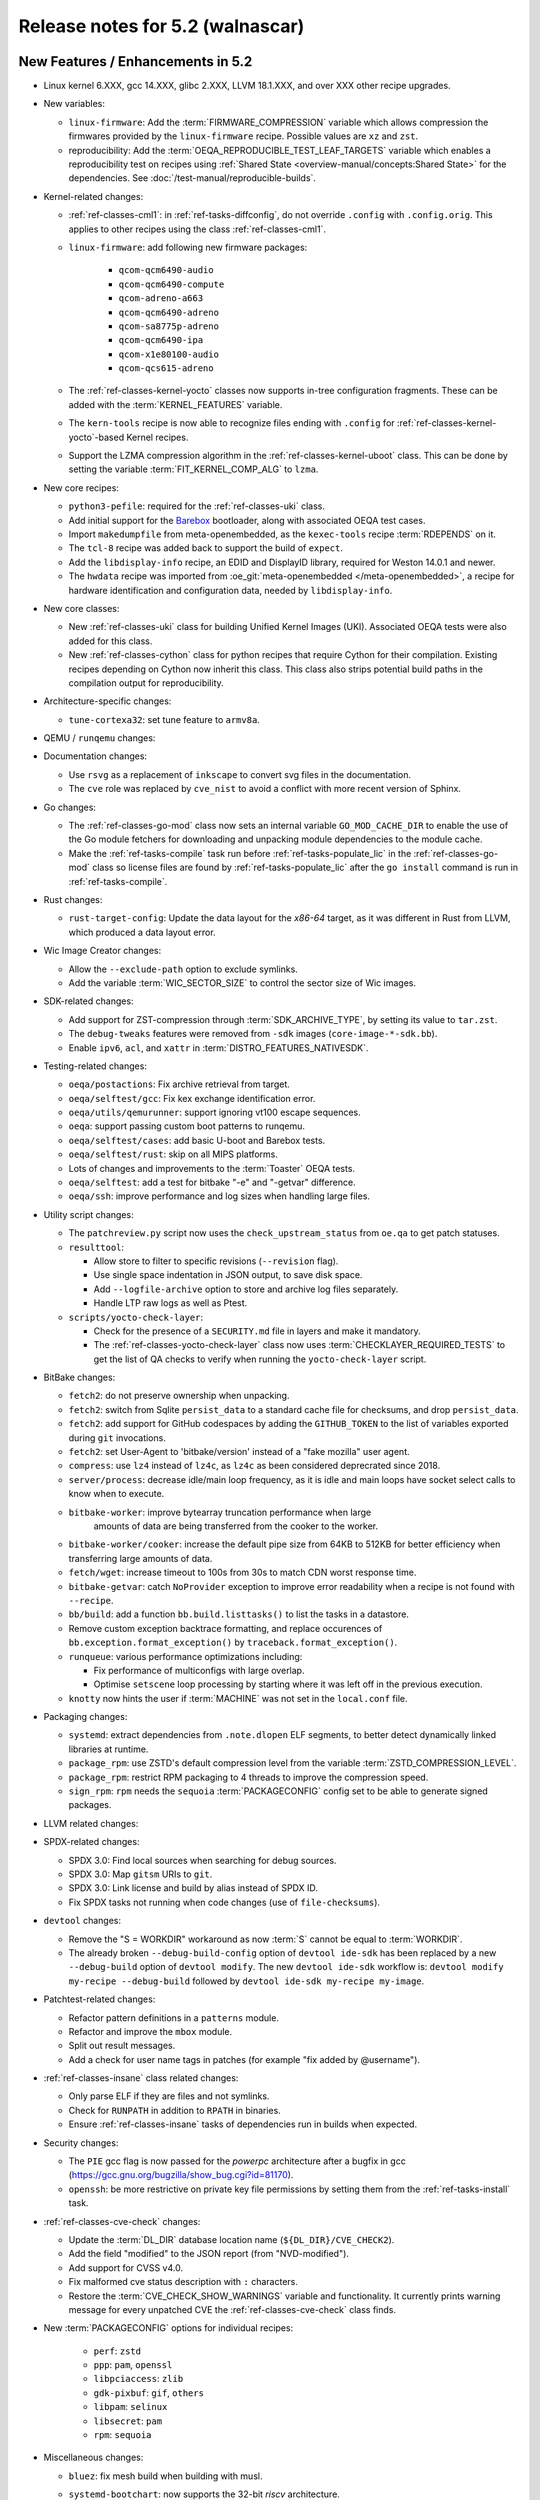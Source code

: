 .. SPDX-License-Identifier: CC-BY-SA-2.0-UK

.. |yocto-codename| replace:: walnascar
.. |yocto-ver| replace:: 5.2

Release notes for |yocto-ver| (|yocto-codename|)
------------------------------------------------

New Features / Enhancements in |yocto-ver|
~~~~~~~~~~~~~~~~~~~~~~~~~~~~~~~~~~~~~~~~~~

-  Linux kernel 6.XXX, gcc 14.XXX, glibc 2.XXX, LLVM 18.1.XXX, and over XXX other
   recipe upgrades.

-  New variables:

   -  ``linux-firmware``: Add the :term:`FIRMWARE_COMPRESSION` variable which
      allows compression the firmwares provided by the ``linux-firmware`` recipe.
      Possible values are ``xz`` and ``zst``.
   -  reproducibility: Add the :term:`OEQA_REPRODUCIBLE_TEST_LEAF_TARGETS`
      variable which enables a reproducibility test on recipes using
      :ref:`Shared State <overview-manual/concepts:Shared State>` for the
      dependencies. See :doc:`/test-manual/reproducible-builds`.

-  Kernel-related changes:

   -  :ref:`ref-classes-cml1`: in :ref:`ref-tasks-diffconfig`, do not override
      ``.config`` with ``.config.orig``. This applies to other recipes using the
      class :ref:`ref-classes-cml1`.

   -  ``linux-firmware``: add following new firmware packages:

       -  ``qcom-qcm6490-audio``
       -  ``qcom-qcm6490-compute``
       -  ``qcom-adreno-a663``
       -  ``qcom-qcm6490-adreno``
       -  ``qcom-sa8775p-adreno``
       -  ``qcom-qcm6490-ipa``
       -  ``qcom-x1e80100-audio``
       -  ``qcom-qcs615-adreno``

   -  The :ref:`ref-classes-kernel-yocto` classes now supports in-tree
      configuration fragments. These can be added with the
      :term:`KERNEL_FEATURES` variable.

   -  The ``kern-tools`` recipe is now able to recognize files ending with
      ``.config`` for :ref:`ref-classes-kernel-yocto`-based Kernel recipes.

   -  Support the LZMA compression algorithm in the
      :ref:`ref-classes-kernel-uboot` class. This can be done by setting the
      variable :term:`FIT_KERNEL_COMP_ALG` to ``lzma``.

-  New core recipes:

   -  ``python3-pefile``: required for the :ref:`ref-classes-uki` class.

   -  Add initial support for the `Barebox <https://www.barebox.org>`__
      bootloader, along with associated OEQA test cases.

   -  Import ``makedumpfile`` from meta-openembedded, as the ``kexec-tools``
      recipe :term:`RDEPENDS` on it.

   -  The ``tcl-8`` recipe was added back to support the build of ``expect``.

   -  Add the ``libdisplay-info`` recipe, an EDID and DisplayID library,
      required for Weston 14.0.1 and newer.

   -  The ``hwdata`` recipe was imported from :oe_git:`meta-openembedded
      </meta-openembedded>`, a recipe for hardware identification and
      configuration data, needed by ``libdisplay-info``.

-  New core classes:

   -  New :ref:`ref-classes-uki` class for building Unified Kernel Images (UKI).
      Associated OEQA tests were also added for this class.

   -  New :ref:`ref-classes-cython` class for python recipes that require Cython
      for their compilation. Existing recipes depending on Cython now inherit
      this class. This class also strips potential build paths in the compilation
      output for reproducibility.

-  Architecture-specific changes:

   -  ``tune-cortexa32``: set tune feature to ``armv8a``.

-  QEMU / ``runqemu`` changes:

-  Documentation changes:

   -  Use ``rsvg`` as a replacement of ``inkscape`` to convert svg files in the
      documentation.

   -  The ``cve`` role was replaced by ``cve_nist`` to avoid a conflict with
      more recent version of Sphinx.

-  Go changes:

   -  The :ref:`ref-classes-go-mod` class now sets an internal variable
      ``GO_MOD_CACHE_DIR`` to enable the use of the Go module fetchers for
      downloading and unpacking module dependencies to the module cache.

   -  Make the :ref:`ref-tasks-compile` task run before
      :ref:`ref-tasks-populate_lic` in the :ref:`ref-classes-go-mod` class so
      license files are found by :ref:`ref-tasks-populate_lic` after the ``go
      install`` command is run in :ref:`ref-tasks-compile`.

-  Rust changes:

   -  ``rust-target-config``: Update the data layout for the *x86-64* target, as
      it was different in Rust from LLVM, which produced a data layout error.

-  Wic Image Creator changes:

   -  Allow the ``--exclude-path`` option to exclude symlinks.

   -  Add the variable :term:`WIC_SECTOR_SIZE` to control the sector size of Wic
      images.

-  SDK-related changes:

   -  Add support for ZST-compression through :term:`SDK_ARCHIVE_TYPE`, by
      setting its value to ``tar.zst``.

   -  The ``debug-tweaks`` features were removed from ``-sdk`` images
      (``core-image-*-sdk.bb``).

   -  Enable ``ipv6``, ``acl``, and ``xattr`` in :term:`DISTRO_FEATURES_NATIVESDK`.

-  Testing-related changes:

   -  ``oeqa/postactions``: Fix archive retrieval from target.

   -  ``oeqa/selftest/gcc``: Fix kex exchange identification error.

   -  ``oeqa/utils/qemurunner``: support ignoring vt100 escape sequences.

   -  ``oeqa``: support passing custom boot patterns to runqemu.

   -  ``oeqa/selftest/cases``: add basic U-boot and Barebox tests.

   -  ``oeqa/selftest/rust``: skip on all MIPS platforms.

   -  Lots of changes and improvements to the :term:`Toaster` OEQA tests.

   -  ``oeqa/selftest``: add a test for bitbake "-e" and "-getvar" difference.

   -  ``oeqa/ssh``: improve performance and log sizes when handling large files.

-  Utility script changes:

   -  The ``patchreview.py`` script now uses the ``check_upstream_status`` from
      ``oe.qa`` to get patch statuses.

   -  ``resulttool``:

      -  Allow store to filter to specific revisions (``--revision`` flag).

      -  Use single space indentation in JSON output, to save disk
         space.

      -  Add ``--logfile-archive`` option to store and archive log files
         separately.

      -  Handle LTP raw logs as well as Ptest.

   -  ``scripts/yocto-check-layer``:

      -  Check for the presence of a ``SECURITY.md`` file in layers and make it
         mandatory.

      -  The :ref:`ref-classes-yocto-check-layer` class now uses
         :term:`CHECKLAYER_REQUIRED_TESTS` to get the list of QA checks to verify
         when running the ``yocto-check-layer`` script.

-  BitBake changes:

   -  ``fetch2``: do not preserve ownership when unpacking.

   -  ``fetch2``: switch from Sqlite ``persist_data`` to a standard cache file
      for checksums, and drop ``persist_data``.

   -  ``fetch2``: add support for GitHub codespaces by adding the
      ``GITHUB_TOKEN`` to the list of variables exported during ``git``
      invocations.

   -  ``fetch2``: set User-Agent to 'bitbake/version' instead of a "fake
      mozilla" user agent.

   -  ``compress``: use ``lz4`` instead of ``lz4c``, as ``lz4c`` as been
      considered deprecrated since 2018.

   -  ``server/process``: decrease idle/main loop frequency, as it is idle and
      main loops have socket select calls to know when to execute.

   -  ``bitbake-worker``: improve bytearray truncation performance when large
       amounts of data are being transferred from the cooker to the worker.

   -  ``bitbake-worker/cooker``: increase the default pipe size from 64KB to
      512KB for better efficiency when transferring large amounts of data.

   -  ``fetch/wget``: increase timeout to 100s from 30s to match CDN worst
      response time.

   -  ``bitbake-getvar``: catch ``NoProvider`` exception to improve error
      readability when a recipe is not found with ``--recipe``.

   -  ``bb/build``: add a function ``bb.build.listtasks()`` to list the tasks in
      a datastore.

   -  Remove custom exception backtrace formatting, and replace occurences of
      ``bb.exception.format_exception()`` by ``traceback.format_exception()``.

   -  ``runqueue``: various performance optimizations including:

      -  Fix performance of multiconfigs with large overlap.
      -  Optimise ``setscene`` loop processing by starting where it
         was left off in the previous execution.

   -  ``knotty`` now hints the user if :term:`MACHINE` was not set in
      the ``local.conf`` file.

-  Packaging changes:

   -  ``systemd``: extract dependencies from ``.note.dlopen`` ELF segments, to
      better detect dynamically linked libraries at runtime.

   -  ``package_rpm``: use ZSTD's default compression level from the variable
      :term:`ZSTD_COMPRESSION_LEVEL`.

   -  ``package_rpm``: restrict RPM packaging to 4 threads to improve
      the compression speed.

   -  ``sign_rpm``: ``rpm`` needs the ``sequoia`` :term:`PACKAGECONFIG`
      config set to be able to generate signed packages.

-  LLVM related changes:

-  SPDX-related changes:

   -  SPDX 3.0: Find local sources when searching for debug sources.

   -  SPDX 3.0: Map ``gitsm`` URIs to ``git``.

   -  SPDX 3.0: Link license and build by alias instead of SPDX ID.

   -  Fix SPDX tasks not running when code changes (use of ``file-checksums``).

-  ``devtool`` changes:

   -  Remove the "S = WORKDIR" workaround as now :term:`S` cannot be equal to
      :term:`WORKDIR`.

   -  The already broken ``--debug-build-config`` option of
      ``devtool ide-sdk`` has been replaced by a new ``--debug-build`` option
      of ``devtool modify``. The new ``devtool ide-sdk`` workflow is:
      ``devtool modify my-recipe --debug-build`` followed by
      ``devtool ide-sdk my-recipe my-image``.

-  Patchtest-related changes:

   -  Refactor pattern definitions in a ``patterns`` module.

   -  Refactor and improve the ``mbox`` module.

   -  Split out result messages.

   -  Add a check for user name tags in patches (for example "fix added by
      @username").

-  :ref:`ref-classes-insane` class related changes:

   -  Only parse ELF if they are files and not symlinks.

   -  Check for ``RUNPATH`` in addition to ``RPATH`` in binaries.

   -  Ensure :ref:`ref-classes-insane` tasks of dependencies run in builds when
      expected.

-  Security changes:

   -  The ``PIE`` gcc flag is now passed for the *powerpc* architecture after a
      bugfix in gcc (https://gcc.gnu.org/bugzilla/show_bug.cgi?id=81170).

   -  ``openssh``: be more restrictive on private key file permissions by
      setting them from the :ref:`ref-tasks-install` task.

-  :ref:`ref-classes-cve-check` changes:

   -  Update the :term:`DL_DIR` database location name
      (``${DL_DIR}/CVE_CHECK2``).

   -  Add the field "modified" to the JSON report (from "NVD-modified").

   -  Add support for CVSS v4.0.

   -  Fix malformed cve status description with ``:`` characters.

   -  Restore the :term:`CVE_CHECK_SHOW_WARNINGS` variable and functionality. It
      currently prints warning message for every unpatched CVE the
      :ref:`ref-classes-cve-check` class finds.

-  New :term:`PACKAGECONFIG` options for individual recipes:

      -  ``perf``: ``zstd``
      -  ``ppp``: ``pam``, ``openssl``
      -  ``libpciaccess``: ``zlib``
      -  ``gdk-pixbuf``: ``gif``, ``others``
      -  ``libpam``: ``selinux``
      -  ``libsecret``: ``pam``
      -  ``rpm``: ``sequoia``

-  Miscellaneous changes:

   -  ``bluez``: fix mesh build when building with musl.

   -  ``systemd-bootchart``: now supports the 32-bit *riscv* architecture.

   -  ``systemd-boot``: now supports the *riscv* architecture.

   -  ``python3-pip``: the ``pip`` executable is now left and not deleted, and
      can be used instead of ``pip3`` and ``pip2``.

   -  ``tar`` image types are now more reproducible as the :term:`IMAGE_CMD` for
      ``tar`` now strips ``atime`` and ``ctime`` from the archive content.

   -  :term:`SOLIBSDEV` and :term:`SOLIBS` are now defined for the *mingw32*
      architecture (``.dll``).

   -  :ref:`rootfs-postcommands <ref-classes-rootfs*>`: make opkg status reproducible.

   -  The default :term:`KERNEL_CONSOLE` value is no longer ``ttyS0`` but the
      first entry from the :term:`SERIAL_CONSOLES` variable.

   -  ``virglrenderer``: add a patch to fix ``-int-conversion`` build issue.

   -  ``ffmpeg``: disable asm optimizations for the *x86* architecture as PIC is
      required and *x86* ASM code is not PIC.

   -  ``udev-extraconf``: fix the ``network.sh`` script that did not configure
      hotplugged interfaces.

   -  ``classes-global/license``: move several functions and logic to library
      code in :oe_git:`meta/lib/oe/license.py </openembedded-core/tree/meta/lib/oe/license.py>`.

   -  The recipe ``cairo`` now disables the features ``symbol-lookup``,
      ``spectre`, and ``tests`` by default.

   -  The recipe ``glib-2.0`` now disables the feature ``sysprof`` by default.

   -  The recipe ``gstreamer1.0-libav`` now disables the feature ``doc`` by default.

   -  ``rxvt-unicode``: change ``virtual/x-terminal-emulator`` from
      :term:`PROVIDES` to :term:`RPROVIDES` as ``virtual-x-terminal-emulator``.
      Also make this recipe depend on the ``x11`` distro features with
      :term:`REQUIRED_DISTRO_FEATURES`.

   -  ``rxvt-unicode.inc``: disable the ``terminfo`` installation by setting
      ``TIC`` to ``:`` in :term:`EXTRA_OECONF`, to avoid host contamination.

   -  ``matchbox-terminal``: add ``x-terminal-emulator`` as :term:`RPROVIDES`
      and set :term:`ALTERNATIVE` for the recipe.

   -  ``default-providers.conf``: set ``rxvt-unicode`` as the default
      ``virtual-x-terminal-emulator`` runtime provider with
      :term:`PREFERRED_RPROVIDER`.

   -  ``systemd``: set better sane time at startup by creating the
      ``clock-epoch`` file in ``${libdir}`` if the ``set-time-epoch``
      :term:`PACKAGECONFIG` config is set.

   -  ``cve-update-nvd2-native``: updating the database will now result in an
      error if :term:`BB_NO_NETWORK` is enabled and
      :term:`CVE_DB_UPDATE_INTERVAL` is not set to ``-1``.

   -  ``systemtap``: add ``--with-extra-version="oe"`` configure option to
      improve the reproducibility of the recipe.

   -  ``python3``: package ``tkinter``'s shared objects separately in the
      ``python3-tkinter`` package.

   -  ``init-manager``: set the variable ``VIRTUAL-RUNTIME_dev_manager`` to
      ``udev`` by default in
      :oe_git:`meta/conf/distro/include/init-manager-none.inc
      </openembedded-core/tree/meta/conf/distro/include/init-manager-none.inc>`
      and :oe_git:`meta/conf/distro/include/init-manager-sysvinit.inc
      </openembedded-core/tree/meta/conf/distro/include/init-manager-sysvinit.inc>`,
      instead of :oe_git:`meta/recipes-core/packagegroups/packagegroup-core-boot.bb
      </openembedded-core/tree/meta/recipes-core/packagegroups/packagegroup-core-boot.bb>`
      only.

      Likewise, the same is done for ``VIRTUAL-RUNTIME_keymaps`` with
      ``keymaps`` as its default value.

   -  ``seatd``: Create a ``seat`` group and package the systemd service
      ``seatd.service`` with correct permissions.

      That way, the ``weston`` user in ``weston-init.bb`` was added to the
      ``seat`` group to be able to properly establish connection between the
      Weston and the ``seatd`` socket.


Known Issues in |yocto-ver|
~~~~~~~~~~~~~~~~~~~~~~~~~~~

-  The :ref:`ref-classes-cve-check` class is based on the `National
   Vulnerability Database <https://nvd.nist.gov/>`__ (NVD). Since the beginning
   of 2024, the maintainers of this database have stopped annotating CVEs with
   the affected CPEs. This prevents the :ref:`ref-classes-cve-check` class to
   properly report CVEs as CPEs are used to match Yocto recipes with CVEs
   affecting them. As a result, the current CVE reports may look good but the
   reality is that some vulnerabilities are just not reported.

   During that time, users may look up the 'CVE database
   <https://www.cve.org/>'__ for entries concerning software they use, or follow
   release notes of such projects closely.

   Please note, that the :ref:`ref-classes-cve-check` tool has always been a
   helper tool, and users are advised to always review the final result. Results
   of an automatic scan may not take into account configuration options,
   compiler options and other factors.

Recipe License changes in |yocto-ver|
~~~~~~~~~~~~~~~~~~~~~~~~~~~~~~~~~~~~~

The following corrections have been made to the :term:`LICENSE` values set by recipes:

Security Fixes in |yocto-ver|
~~~~~~~~~~~~~~~~~~~~~~~~~~~~~

Recipe Upgrades in |yocto-ver|
~~~~~~~~~~~~~~~~~~~~~~~~~~~~~~

Contributors to |yocto-ver|
~~~~~~~~~~~~~~~~~~~~~~~~~~~

Repositories / Downloads for Yocto-|yocto-ver|
~~~~~~~~~~~~~~~~~~~~~~~~~~~~~~~~~~~~~~~~~~~~~~
